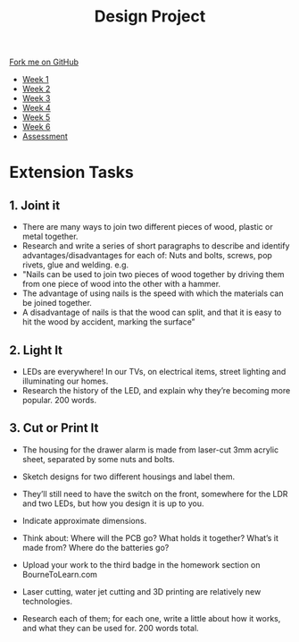 #+STARTUP:indent
#+HTML_HEAD: <link rel="stylesheet" type="text/css" href="css/styles.css"/>
#+HTML_HEAD_EXTRA: <link href='http://fonts.googleapis.com/css?family=Ubuntu+Mono|Ubuntu' rel='stylesheet' type='text/css'>
#+HTML_HEAD_EXTRA: <script src="http://ajax.googleapis.com/ajax/libs/jquery/1.9.1/jquery.min.js" type="text/javascript"></script>
#+HTML_HEAD_EXTRA: <script src="js/navbar.js" type="text/javascript"></script>
#+OPTIONS: f:nil author:nil num:1 creator:nil timestamp:nil toc:nil html-style:nil

#+TITLE: Design Project
#+AUTHOR: Stephen Brown

#+BEGIN_HTML
  <div class="github-fork-ribbon-wrapper left">
    <div class="github-fork-ribbon">
      <a href="https://github.com/stsb11/9-SC-LED">Fork me on GitHub</a>
    </div>
  </div>
<div id="stickyribbon">
    <ul>
      <li><a href="1_Lesson.html">Week 1</a></li>
      <li><a href="2_Lesson.html">Week 2</a></li>
      <li><a href="3_Lesson.html">Week 3</a></li>
      <li><a href="4_Lesson.html">Week 4</a></li>
      <li><a href="5_Lesson.html">Week 5</a></li>
      <li><a href="6_Lesson.html">Week 6</a></li>
      <li><a href="assessment.html">Assessment</a></li>

    </ul>
  </div>
#+END_HTML
* COMMENT Use as a template
:PROPERTIES:
:HTML_CONTAINER_CLASS: activity
:END:
** Learn It
:PROPERTIES:
:HTML_CONTAINER_CLASS: learn
:END:

** Research It
:PROPERTIES:
:HTML_CONTAINER_CLASS: research
:END:

** Design It
:PROPERTIES:
:HTML_CONTAINER_CLASS: design
:END:

** Build It
:PROPERTIES:
:HTML_CONTAINER_CLASS: build
:END:

** Test It
:PROPERTIES:
:HTML_CONTAINER_CLASS: test
:END:

** Run It
:PROPERTIES:
:HTML_CONTAINER_CLASS: run
:END:

** Document It
:PROPERTIES:
:HTML_CONTAINER_CLASS: document
:END:

** Code It
:PROPERTIES:
:HTML_CONTAINER_CLASS: code
:END:

** Program It
:PROPERTIES:
:HTML_CONTAINER_CLASS: program
:END:

** Try It
:PROPERTIES:
:HTML_CONTAINER_CLASS: try
:END:

** Badge It
:PROPERTIES:
:HTML_CONTAINER_CLASS: badge
:END:

** Save It
:PROPERTIES:
:HTML_CONTAINER_CLASS: save
:END:

* Extension Tasks
:PROPERTIES:
:HTML_CONTAINER_CLASS: activity
:END:
** 1. Joint it
:PROPERTIES:
:HTML_CONTAINER_CLASS: research
:END:
- There are many ways to join two different pieces of wood, plastic or metal together. 
- Research and write a series of short paragraphs to describe and identify advantages/disadvantages for  each of: Nuts and bolts, screws, pop rivets, glue and welding. e.g.
- "Nails can be used to join two pieces of wood together by driving them from one piece of wood into the other with a hammer. 
- The advantage of using nails is the speed with which the materials can be joined together.
- A disadvantage of nails is that the wood can split, and that it is easy to hit the wood by accident, marking the surface”

** 2. Light It
:PROPERTIES:
:HTML_CONTAINER_CLASS: document
:END:
-  LEDs are everywhere! In our TVs, on electrical items, street lighting and illuminating our homes. 
- Research the history of the LED, and explain why they’re becoming more popular. 200 words.

** 3. Cut or Print It
:PROPERTIES:
:HTML_CONTAINER_CLASS: design
:END:
- The housing for the drawer alarm is made from laser-cut 3mm acrylic sheet, separated by some nuts and bolts. 
- Sketch designs for two different housings and label them. 
- They’ll still need to have the switch on the front, somewhere for the LDR and two LEDs, but how you design it is up to you. 
- Indicate approximate dimensions. 
- Think about: Where will the PCB go? What holds it together? What’s it made from? Where do the batteries go?
- Upload your work to the third badge in the homework section on BourneToLearn.com

- Laser cutting, water jet cutting and 3D printing are relatively new technologies. 
- Research each of them; for each one, write a little about how it works, and what they can be used for. 200 words total.


